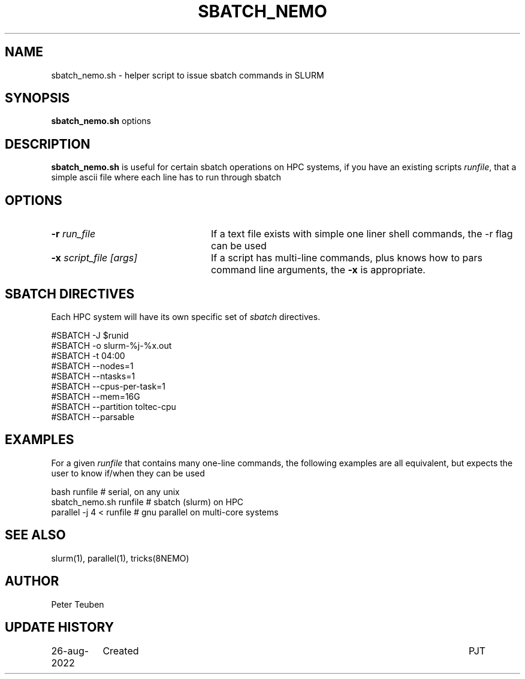 .TH SBATCH_NEMO 8NEMO "28 August 2022"

.SH "NAME"
sbatch_nemo.sh \- helper script to issue sbatch commands in SLURM

.SH "SYNOPSIS"
.PP
\fBsbatch_nemo.sh \fP options

.SH "DESCRIPTION"
\fBsbatch_nemo.sh\fP is useful for certain sbatch operations on HPC systems, if you
have an existing scripts 
\fIrunfile\fP, that a simple ascii file where each line has to run through sbatch

.SH "OPTIONS"
.TP 24
\fB-r \fP\fIrun_file\fP
If a text file exists with simple one liner shell commands, the -r flag can be used
.TP
\fB-x \fP\fIscript_file [args]\fP
If a script has multi-line commands, plus knows how to pars command line arguments, the
\fB-x\fP is appropriate.

.SH "SBATCH DIRECTIVES"
Each HPC system will have its own specific set of \fIsbatch\fP directives.

.nf

#SBATCH -J $runid
#SBATCH -o slurm-%j-%x.out
#SBATCH -t 04:00
#SBATCH --nodes=1
#SBATCH --ntasks=1
#SBATCH --cpus-per-task=1
#SBATCH --mem=16G
#SBATCH --partition toltec-cpu
#SBATCH --parsable

.fi

.SH "EXAMPLES"
For a given \fIrunfile\fP that contains many one-line commands, the following examples
are all equivalent, but expects the user to know if/when they can be used
.nf

     bash runfile                       # serial, on any unix
     sbatch_nemo.sh runfile             # sbatch (slurm) on HPC
     parallel -j 4 < runfile            # gnu parallel on multi-core systems
     
.nf

.SH "SEE ALSO"
slurm(1), parallel(1), tricks(8NEMO)

.SH "AUTHOR"
Peter Teuben

.SH "UPDATE HISTORY"
.nf
.ta +1.5i +5.5i
26-aug-2022	Created		PJT
.fi
